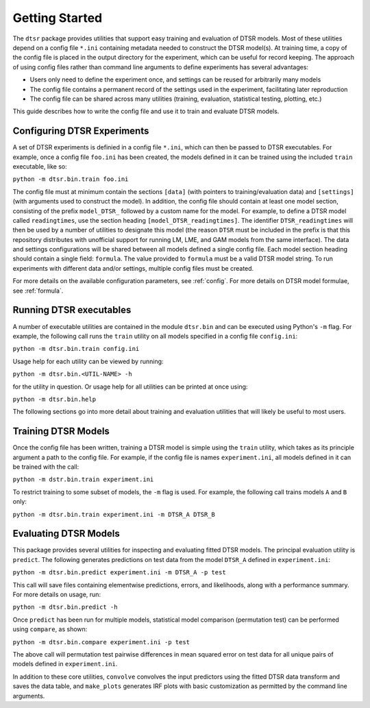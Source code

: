 .. _getting_started:

Getting Started
===============

The ``dtsr`` package provides utilities that support easy training and evaluation of DTSR models.
Most of these utilities depend on a config file ``*.ini`` containing metadata needed to construct the DTSR model(s).
At training time, a copy of the config file is placed in the output directory for the experiment, which can be useful for record keeping.
The approach of using config files rather than command line arguments to define experiments has several advantages:

- Users only need to define the experiment once, and settings can be reused for arbitrarily many models
- The config file contains a permanent record of the settings used in the experiment, facilitating later reproduction
- The config file can be shared across many utilities (training, evaluation, statistical testing, plotting, etc.)

This guide describes how to write the config file and use it to train and evaluate DTSR models.




Configuring DTSR Experiments
----------------------------

A set of DTSR experiments is definied in a config file ``*.ini``, which can then be passed to DTSR executables.
For example, once a config file ``foo.ini`` has been created, the models defined in it can be trained using the included ``train`` executable, like so:

``python -m dtsr.bin.train foo.ini``

The config file must at minimum contain the sections ``[data]`` (with pointers to training/evaluation data) and ``[settings]`` (with arguments used to construct the model).
In addition, the config file should contain at least one model section, consisting of the prefix ``model_DTSR_`` followed by a custom name for the model.
For example, to define a DTSR model called ``readingtimes``, use the section heading ``[model_DTSR_readingtimes]``.
The identifier ``DTSR_readingtimes`` will then be used by a number of utilities to designate this model
(the reason ``DTSR`` must be included in the prefix is that this repository distributes with unofficial support for running LM, LME, and GAM models from the same interface).
The data and settings configurations will be shared between all models defined a single config file.
Each model section heading should contain a single field: ``formula``.
The value provided to ``formula`` must be a valid DTSR model string.
To run experiments with different data and/or settings, multiple config files must be created.

For more details on the available configuration parameters, see :ref:`config`.
For more details on DTSR model formulae, see :ref:`formula`.



Running DTSR executables
------------------------

A number of executable utilities are contained in the module ``dtsr.bin`` and can be executed using Python's ``-m`` flag.
For example, the following call runs the ``train`` utility on all models specified in a config file ``config.ini``:

``python -m dtsr.bin.train config.ini``

Usage help for each utility can be viewed by running:

``python -m dtsr.bin.<UTIL-NAME> -h``

for the utility in question.
Or usage help for all utilities can be printed at once using:

``python -m dtsr.bin.help``

The following sections go into more detail about training and evaluation utilities that will likely be useful to most users.




Training DTSR Models
--------------------

Once the config file has been written, training a DTSR model is simple using the ``train`` utility, which takes as its principle argument a path to the config file.
For example, if the config file is names ``experiment.ini``, all models defined in it can be trained with the call:

``python -m dstr.bin.train experiment.ini``

To restrict training to some subset of models, the ``-m`` flag is used.
For example, the following call trains models ``A`` and ``B`` only:

``python -m dtsr.bin.train experiment.ini -m DTSR_A DTSR_B``


Evaluating DTSR Models
----------------------

This package provides several utilities for inspecting and evaluating fitted DTSR models.
The principal evaluation utility is ``predict``.
The following generates predictions on test data from the model ``DTSR_A`` defined in ``experiment.ini``:

``python -m dtsr.bin.predict experiment.ini -m DTSR_A -p test``

This call will save files containing elementwise predictions, errors, and likelihoods, along with a performance summary.
For more details on usage, run:

``python -m dtsr.bin.predict -h``

Once ``predict`` has been run for multiple models, statistical model comparison (permutation test) can be performed using ``compare``, as shown:

``python -m dtsr.bin.compare experiment.ini -p test``

The above call will permutation test pairwise differences in mean squared error on test data for all unique pairs of models defined in ``experiment.ini``.

In addition to these core utilities, ``convolve`` convolves the input predictors using the fitted DTSR data transform and saves the data table, and ``make_plots`` generates IRF plots with basic customization as permitted by the command line arguments.





